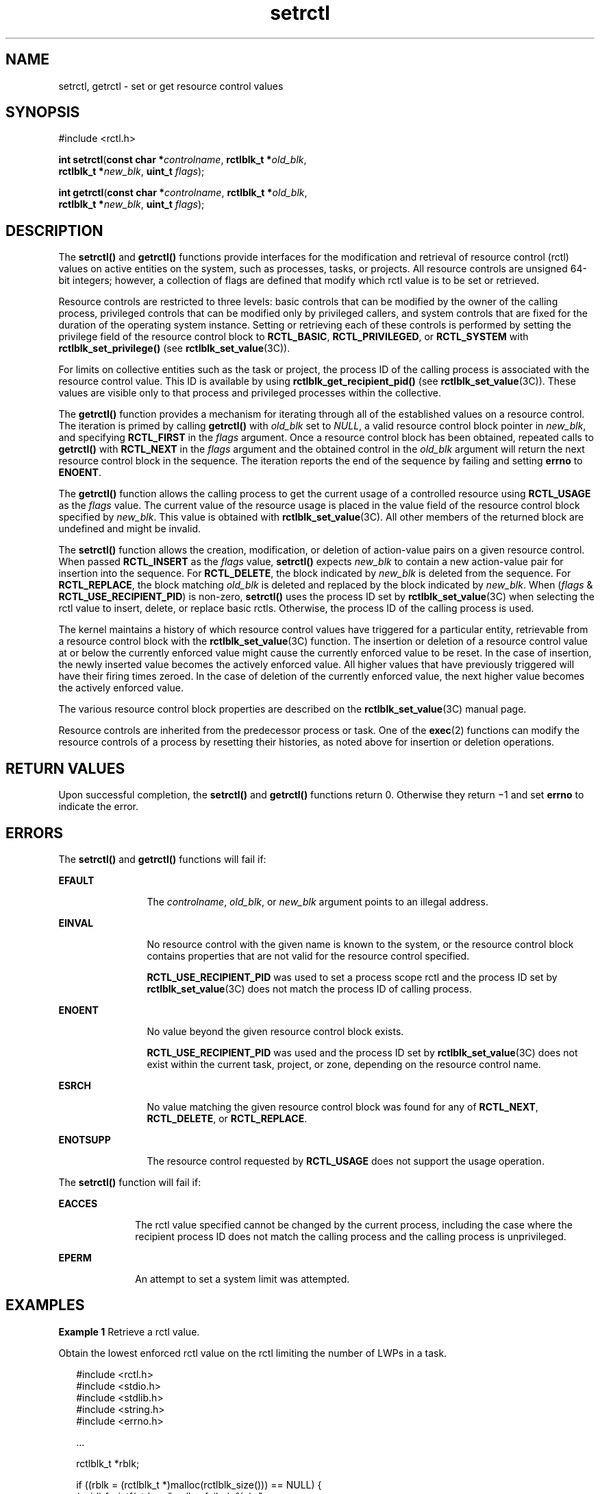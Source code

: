 '\" te
.\" Copyright (c) 2007, Sun Microsystems, Inc. All Rights Reserved.
.\" Copyright (c) 2012-2013, J. Schilling
.\" Copyright (c) 2013, Andreas Roehler
.\" CDDL HEADER START
.\"
.\" The contents of this file are subject to the terms of the
.\" Common Development and Distribution License ("CDDL"), version 1.0.
.\" You may only use this file in accordance with the terms of version
.\" 1.0 of the CDDL.
.\"
.\" A full copy of the text of the CDDL should have accompanied this
.\" source.  A copy of the CDDL is also available via the Internet at
.\" http://www.opensource.org/licenses/cddl1.txt
.\"
.\" When distributing Covered Code, include this CDDL HEADER in each
.\" file and include the License file at usr/src/OPENSOLARIS.LICENSE.
.\" If applicable, add the following below this CDDL HEADER, with the
.\" fields enclosed by brackets "[]" replaced with your own identifying
.\" information: Portions Copyright [yyyy] [name of copyright owner]
.\"
.\" CDDL HEADER END
.TH setrctl 2 "31 Jan 2007" "SunOS 5.11" "System Calls"
.SH NAME
setrctl, getrctl \- set or get resource control values
.SH SYNOPSIS
.LP
.nf
#include <rctl.h>

\fBint\fR \fBsetrctl\fR(\fBconst char *\fIcontrolname\fR, \fBrctlblk_t *\fIold_blk\fR,
     \fBrctlblk_t *\fInew_blk\fR, \fBuint_t\fR \fIflags\fR);
.fi

.LP
.nf
\fBint\fR \fBgetrctl\fR(\fBconst char *\fIcontrolname\fR, \fBrctlblk_t *\fIold_blk\fR,
     \fBrctlblk_t *\fInew_blk\fR, \fBuint_t\fR \fIflags\fR);
.fi

.SH DESCRIPTION
.sp
.LP
The
.B setrctl()
and
.B getrctl()
functions provide interfaces for the
modification and retrieval of resource control (rctl) values on active entities
on the system, such as processes, tasks, or projects.  All resource controls
are
unsigned 64-bit integers; however, a collection of flags are defined that
modify
which rctl value is to be set or retrieved.
.sp
.LP
Resource controls are restricted to three levels: basic controls that can be
modified by the owner of the calling process, privileged controls that can be
modified only by privileged callers, and system controls that are fixed for the
duration of the operating system instance.  Setting or retrieving each of these
controls is performed by setting the privilege field of the resource control
block to
.BR RCTL_BASIC ,
.BR RCTL_PRIVILEGED ,
or
.B RCTL_SYSTEM
with
.B rctlblk_set_privilege()
(see
.BR rctlblk_set_value (3C)).
.sp
.LP
For limits on collective entities such as the task or project, the process ID
of the calling process is associated with the resource control value. This ID
is
available by using
.B rctlblk_get_recipient_pid()
(see
.BR rctlblk_set_value (3C)).
These values are visible only to that process and
privileged processes within the collective.
.sp
.LP
The
.B getrctl()
function provides a mechanism for iterating through all of
the established values on a resource control.  The iteration is primed by
calling
.B getrctl()
with
.I old_blk
set to
.IR NULL ,
a valid resource
control block pointer in
.IR new_blk ,
and specifying
.B RCTL_FIRST
in the
.I flags
argument.  Once a resource control block has been obtained, repeated
calls to
.B getrctl()
with
.B RCTL_NEXT
in the
.I flags
argument and
the obtained control in the
.I old_blk
argument will return the next resource
control block in the sequence.  The iteration reports the end of the sequence
by
failing and setting
.B errno
to
.BR ENOENT .
.sp
.LP
The
.B getrctl()
function allows the calling process to get the current
usage of a controlled resource using
.B RCTL_USAGE
as the
.I flags
value.
The current value of the resource usage is placed in the value field of the
resource control block specified by
.IR new_blk .
This value is obtained with
.BR rctlblk_set_value (3C).
All other members of the returned block are
undefined and might be invalid.
.sp
.LP
The
.B setrctl()
function allows the creation, modification, or deletion of
.RB "action-value pairs on a given resource control.  When passed" " RCTL_INSERT"
as the
.I flags
value,
.B setrctl()
expects
.I new_blk
to contain a new
action-value pair for insertion into the sequence. For
.BR RCTL_DELETE ,
the
block indicated by
.I new_blk
is deleted from the sequence. For
.BR RCTL_REPLACE ,
the block matching
.I old_blk
is deleted and replaced by
the block indicated by
.IR new_blk .
When
.RI ( flags
&
.BR RCTL_USE_RECIPIENT_PID )
is non-zero,
.B setrctl()
uses the process ID
set by
.BR rctlblk_set_value "(3C) when selecting the rctl value to insert,"
delete, or replace basic rctls. Otherwise, the process ID of the calling
process
is used.
.sp
.LP
The kernel maintains a history of which resource control values have triggered
for a particular entity, retrievable from a resource control block with the
.BR rctlblk_set_value (3C)
function. The insertion or deletion of a resource
control value at or below the currently enforced value might cause the
currently
enforced value to be reset.  In the case of insertion, the newly inserted value
becomes the actively enforced value.  All higher values that have previously
triggered will have their firing times zeroed.  In the case of deletion of the
currently enforced value, the next higher value becomes the actively enforced
value.
.sp
.LP
The various resource control block properties are described on the
.BR rctlblk_set_value (3C)
manual page.
.sp
.LP
Resource controls are inherited from the predecessor process or task.  One of
the
.BR exec (2)
functions can modify the resource controls of a process by
resetting their histories, as noted above for insertion or deletion
operations.
.SH RETURN VALUES
.sp
.LP
Upon successful completion, the
.B setrctl()
and
.B getrctl()
functions
return 0. Otherwise they return \(mi1 and set
.B errno
to indicate the
error.
.SH ERRORS
.sp
.LP
The
.B setrctl()
and
.B getrctl()
functions will fail if:
.sp
.ne 2
.mk
.na
.B EFAULT
.ad
.RS 12n
.rt
The
.IR controlname ,
.IR old_blk ,
or
.I new_blk
argument points to an
illegal address.
.RE

.sp
.ne 2
.mk
.na
.B EINVAL
.ad
.RS 12n
.rt
No resource control with the given name is known to the system, or the resource
control block contains properties that are not valid for the resource control
specified.
.sp
.B RCTL_USE_RECIPIENT_PID
was used to set a process scope rctl and the
process ID set by
.BR rctlblk_set_value (3C)
does not match the process ID of
calling process.
.RE

.sp
.ne 2
.mk
.na
.B ENOENT
.ad
.RS 12n
.rt
No value beyond the given resource control block exists.
.sp
.B RCTL_USE_RECIPIENT_PID
was used and the process ID set by
.BR rctlblk_set_value (3C)
does not exist within the current task, project, or
zone, depending on the resource control name.
.RE

.sp
.ne 2
.mk
.na
.B ESRCH
.ad
.RS 12n
.rt
No value matching the given resource control block was found for any of
.BR RCTL_NEXT ,
.BR RCTL_DELETE ,
or
.BR RCTL_REPLACE .
.RE

.sp
.ne 2
.mk
.na
.B ENOTSUPP
.ad
.RS 12n
.rt
The resource control requested by
.B RCTL_USAGE
does not support the usage
operation.
.RE

.sp
.LP
The
.B setrctl()
function will fail if:
.sp
.ne 2
.mk
.na
.B EACCES
.ad
.RS 10n
.rt
The rctl value specified cannot be changed by the current process, including
the case where the recipient process ID does not match the calling process and
the calling process is unprivileged.
.RE

.sp
.ne 2
.mk
.na
.B EPERM
.ad
.RS 10n
.rt
An attempt to set a system limit was attempted.
.RE

.SH EXAMPLES
.LP
.B Example 1
Retrieve a rctl value.
.sp
.LP
Obtain the lowest enforced rctl value on the rctl limiting the number of LWPs
in a task.

.sp
.in +2
.nf
#include <rctl.h>
#include <stdio.h>
#include <stdlib.h>
#include <string.h>
#include <errno.h>

\&...

rctlblk_t *rblk;

if ((rblk = (rctlblk_t *)malloc(rctlblk_size())) == NULL) {
        (void) fprintf(stderr, "malloc failed: %s\en",
            strerror(errno));
        exit(1);
}

if (getrctl("task.max-lwps", NULL, rblk, RCTL_FIRST) == -1)
        (void) fprintf(stderr, "failed to get rctl: %s\en",
            strerror(errno));
else
        (void) printf("task.max-lwps = %llu\en",
            rctlblk_get_value(rblk));
.fi
.in -2

.SH USAGE
.sp
.LP
Resource control blocks are matched on the value and privilege fields.
Resource control operations act on the first matching resource control block.
Duplicate resource control blocks are not permitted. Multiple blocks of equal
value and privilege need to be entirely deleted and reinserted, rather than
replaced, to have the correct outcome. Resource control blocks are sorted such
that all blocks with the same value that lack the
.B RCTL_LOCAL_DENY
flag
precede those having that flag set.
.sp
.LP
Only one
.B RCPRIV_BASIC
resource control value is permitted per process per
control. Insertion of an
.B RCPRIV_BASIC
value will cause any existing
.B RCPRIV_BASIC
value owned by that process on the control to be deleted.
.sp
.LP
The resource control facility provides the backend implementation for both
\fBsetrctl()\fR/\fBgetrctl()\fR and \fBsetrlimit()\fR/\fBgetrlimit()\fR. The
facility behaves consistently when either of these interfaces is used
exclusively; when using both interfaces, the caller must be aware of the
ordering issues above, as well as the limit equivalencies described in the
following paragraph.
.sp
.LP
The hard and soft process limits made available with
.B setrlimit()
and
.B getrlimit()
are mapped to the resource controls implementation.  (New
process resource controls will not be made available with the rlimit interface.)
Because of the
.B RCTL_INSERT
and
.B RCTL_DELETE
operations, it is
possible that the set of values defined on a resource control has more or fewer
than the two values defined for an rlimit.  In this case, the soft limit is the
lowest priority resource control value with the
.B RCTL_LOCAL_DENY
flag set,
and the hard limit is the resource control value with the lowest priority equal
to or exceeding
.B RCPRIV_PRIVILEGED
with the
.B RCTL_LOCAL_DENY
flag set.
If no identifiable soft limit exists on the resource control and
.B setrlimit()
is called, a new resource control value is created.  If a
resource control does not have the global
.B RCTL_GLOBAL_LOWERABLE
property
set, its hard limit will not allow lowering by unprivileged callers.
.SH ATTRIBUTES
.sp
.LP
See
.BR attributes (5)
for descriptions of the following attributes:
.sp

.sp
.TS
tab() box;
cw(2.75i) |cw(2.75i)
lw(2.75i) |lw(2.75i)
.
ATTRIBUTE TYPEATTRIBUTE VALUE
_
MT-LevelAsync-Signal-Safe
.TE

.SH SEE ALSO
.sp
.LP
.BR rctladm (1M),
.BR getrlimit (2),
.BR errno (3C),
.BR rctlblk_set_value (3C),
.BR attributes (5),
.BR resource_controls (5)

